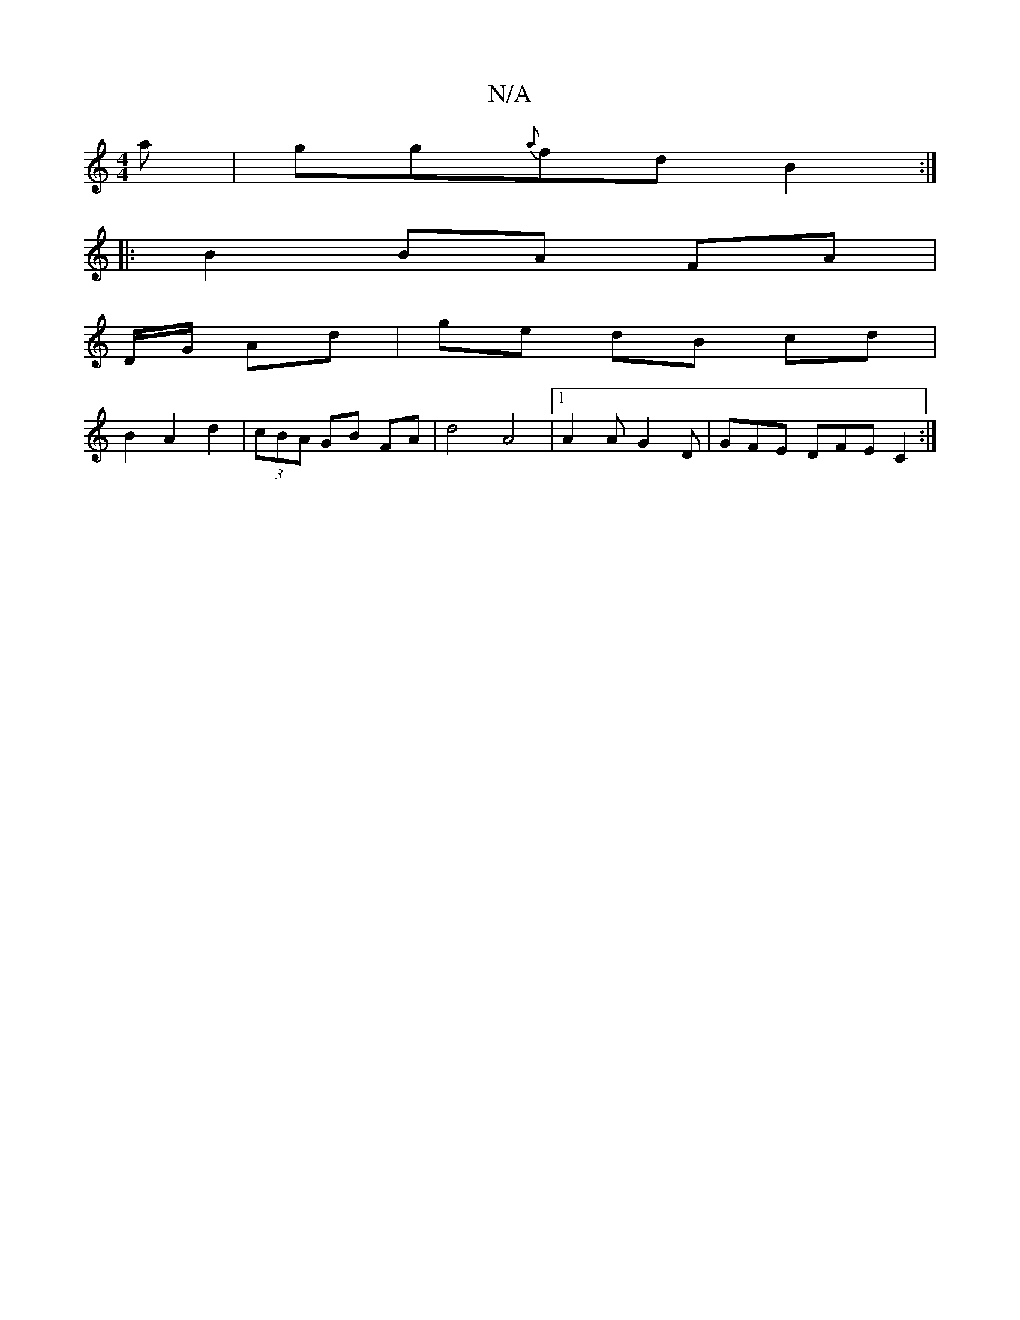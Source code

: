 X:1
T:N/A
M:4/4
R:N/A
K:Cmajor
a|gg{a}fd B2:|
|: B2 BA FA|
D/G/ Ad | ge dB cd |
B2 A2 d2|(3cBA GB FA|d4 A4|1 A2 A G2 D | GFE DFE C2:|]

f|: fge dBA | BGG G^E2 | EFG ~G3|(3BcB e A2 c|
d2c | faf gab:|2 bda gec|cdg gBb|gfe dBA|gef/b/a